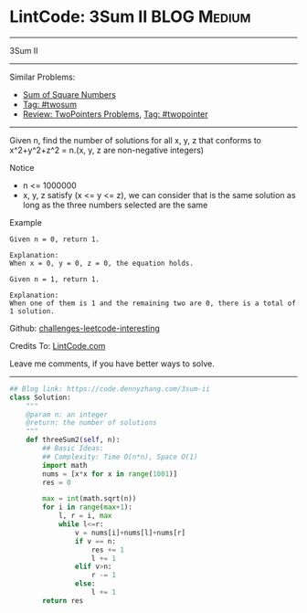 * LintCode: 3Sum II                                             :BLOG:Medium:
#+STARTUP: showeverything
#+OPTIONS: toc:nil \n:t ^:nil creator:nil d:nil
:PROPERTIES:
:type:     twopointer, twosum
:END:
---------------------------------------------------------------------
3Sum II
---------------------------------------------------------------------
Similar Problems:
- [[https://code.dennyzhang.com/sum-of-square-numbers][Sum of Square Numbers]]
- [[https://code.dennyzhang.com/tag/twosum][Tag: #twosum]]
- [[https://code.dennyzhang.com/review-twopointer][Review: TwoPointers Problems]], [[https://code.dennyzhang.com/tag/twopointer][Tag: #twopointer]]
---------------------------------------------------------------------
Given n, find the number of solutions for all x, y, z that conforms to x^2+y^2+z^2 = n.(x, y, z are non-negative integers)

Notice
- n <= 1000000
- x, y, z satisfy (x <= y <= z), we can consider that is the same solution as long as the three numbers selected are the same

Example
#+BEGIN_EXAMPLE
Given n = 0, return 1.

Explanation:
When x = 0, y = 0, z = 0, the equation holds.
#+END_EXAMPLE

#+BEGIN_EXAMPLE
Given n = 1, return 1.

Explanation:
When one of them is 1 and the remaining two are 0, there is a total of 1 solution.
#+END_EXAMPLE

Github: [[https://github.com/DennyZhang/challenges-leetcode-interesting/tree/master/problems/3sum-ii][challenges-leetcode-interesting]]

Credits To: [[http://www.lintcode.com/en/problem/3sum-ii/][LintCode.com]]

Leave me comments, if you have better ways to solve.
---------------------------------------------------------------------

#+BEGIN_SRC python
## Blog link: https://code.dennyzhang.com/3sum-ii
class Solution:
    """
    @param n: an integer
    @return: the number of solutions
    """
    def threeSum2(self, n):
        ## Basic Ideas:
        ## Complexity: Time O(n*n), Space O(1)
        import math
        nums = [x*x for x in range(1001)]
        res = 0
        
        max = int(math.sqrt(n))
        for i in range(max+1):
            l, r = i, max
            while l<=r:
                v = nums[i]+nums[l]+nums[r]
                if v == n:
                    res += 1
                    l += 1
                elif v>n:                
                    r -= 1
                else:
                    l += 1
        return res
#+END_SRC

#+BEGIN_HTML
<div style="overflow: hidden;">
<div style="float: left; padding: 5px"> <a href="https://www.linkedin.com/in/dennyzhang001"><img src="https://www.dennyzhang.com/wp-content/uploads/sns/linkedin.png" alt="linkedin" /></a></div>
<div style="float: left; padding: 5px"><a href="https://github.com/DennyZhang"><img src="https://www.dennyzhang.com/wp-content/uploads/sns/github.png" alt="github" /></a></div>
<div style="float: left; padding: 5px"><a href="https://www.dennyzhang.com/slack" target="_blank" rel="nofollow"><img src="http://slack.dennyzhang.com/badge.svg" alt="slack"/></a></div>
</div>
#+END_HTML
